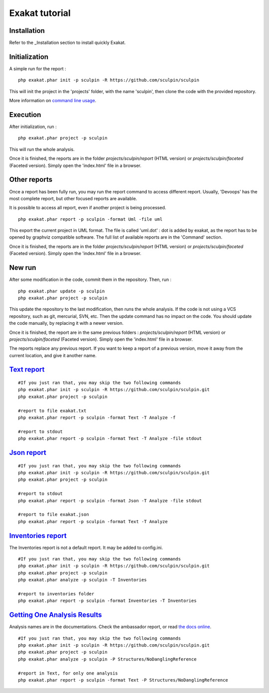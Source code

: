.. _Tutorial:

Exakat tutorial
***************

Installation
------------

Refer to the _Installation section to install quickly Exakat.


Initialization
--------------

A simple run for the report : 

::

    php exakat.phar init -p sculpin -R https://github.com/sculpin/sculpin

This will init the project in the 'projects' folder, with the name 'sculpin', then clone the code with the provided repository. 

More information on `command line usage <https://exakat.readthedocs.io/en/latest/Commands.html>`_.

Execution
---------

After initialization, run : 

:: 

    php exakat.phar project -p sculpin

This will run the whole analysis.

Once it is finished, the reports are in the folder `projects/sculpin/report` (HTML version) or `projects/sculpin/faceted` (Faceted version). Simply open the 'index.html' file in a browser.

Other reports
-------------

Once a report has been fully run, you may run the report command to access different report. Usually, 'Devoops' has the most complete report, but other focused reports are available. 

It is possible to access all report, even if another project is being processed. 

:: 

    php exakat.phar report -p sculpin -format Uml -file uml

This export the current project in UML format. The file is called 'uml.dot' : dot is added by exakat, as the report has to be opened by graphviz compatible software.
The full list of available reports are in the 'Command' section.

Once it is finished, the reports are in the folder `projects/sculpin/report` (HTML version) or `projects/sculpin/faceted` (Faceted version). Simply open the 'index.html' file in a browser.

New run
-------

After some modification in the code, commit them in the repository. Then, run : 

:: 

    php exakat.phar update -p sculpin
    php exakat.phar project -p sculpin

This update the repository to the last modification, then runs the whole analysis. If the code is not using a VCS repository, such as git, mercurial, SVN, etc. Then the update command has no impact on the code. You should update the code manually, by replacing it with a newer version.

Once it is finished, the report are in the same previous folders : `projects/sculpin/report` (HTML version) or `projects/sculpin/faceted` (Faceted version). Simply open the 'index.html' file in a browser.

The reports replace any previous report. If you want to keep a report of a previous version, move it away from the current location, and give it another name.


`Text report`_
--------------------

::

   #If you just ran that, you may skip the two following commands
   php exakat.phar init -p sculpin -R https://github.com/sculpin/sculpin.git
   php exakat.phar project -p sculpin 

   #report to file exakat.txt
   php exakat.phar report -p sculpin -format Text -T Analyze -f 

   #report to stdout
   php exakat.phar report -p sculpin -format Text -T Analyze -file stdout
   

`Json report`_
--------------------

::

   #If you just ran that, you may skip the two following commands
   php exakat.phar init -p sculpin -R https://github.com/sculpin/sculpin.git
   php exakat.phar project -p sculpin 

   #report to stdout
   php exakat.phar report -p sculpin -format Json -T Analyze -file stdout

   #report to file exakat.json
   php exakat.phar report -p sculpin -format Text -T Analyze 


`Inventories report`_
---------------------

The Inventories report is not a default report. It may be added to config.ini.
::

   #If you just ran that, you may skip the two following commands
   php exakat.phar init -p sculpin -R https://github.com/sculpin/sculpin.git
   php exakat.phar project -p sculpin 
   php exakat.phar analyze -p sculpin -T Inventories

   #report to inventories folder
   php exakat.phar report -p sculpin -format Inventories -T Inventories

`Getting One Analysis Results`_
-------------------------------

Analysis names are in the documentations. Check the ambassador report, or read `the docs online <http://exakat.readthedocs.io/en/latest/Rules.html>`_.

::

   #If you just ran that, you may skip the two following commands
   php exakat.phar init -p sculpin -R https://github.com/sculpin/sculpin.git
   php exakat.phar project -p sculpin 
   php exakat.phar analyze -p sculpin -P Structures/NoDanglingReference 

   #report in Text, for only one analysis
   php exakat.phar report -p sculpin -format Text -P Structures/NoDanglingReference 


